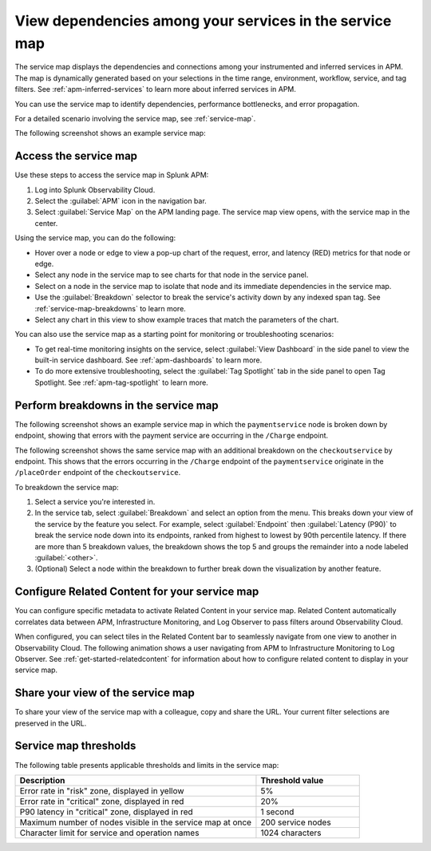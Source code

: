 .. _apm-service-map:

************************************************************
View dependencies among your services in the service map
************************************************************

.. meta::
   :description: Learn about the service map displays for your services in Splunk APM. 

The service map displays the dependencies and connections among your instrumented and inferred services in APM. The map is dynamically generated based on your selections in the time range, environment, workflow, service, and tag filters. See :ref:`apm-inferred-services` to learn more about inferred services in APM.

You can use the service map to identify dependencies, performance bottlenecks, and error propagation. 

For a detailed scenario involving the service map, see :ref:`service-map`. 

The following screenshot shows an example service map: 

..  image:: /_images/apm/spans-traces/service-map-global-search-rename.png
    :width: 95%
    :alt: An example of the service map in Splunk APM Service Map.


Access the service map
========================

Use these steps to access the service map in Splunk APM: 

#. Log into Splunk Observability Cloud. 
#. Select the :guilabel:`APM` icon in the navigation bar. 
#. Select :guilabel:`Service Map` on the APM landing page. The service map view opens, with the service map in the center. 

Using the service map, you can do the following: 

* Hover over a node or edge to view a pop-up chart of the request, error, and latency (RED) metrics for that node or edge.
* Select any node in the service map to see charts for that node in the service panel. 
* Select on a node in the service map to isolate that node and its immediate dependencies in the service map.
* Use the :guilabel:`Breakdown` selector to break the service's activity down by any indexed span tag. See :ref:`service-map-breakdowns` to learn more.
* Select any chart in this view to show example traces that match the parameters of the chart.  

You can also use the service map as a starting point for monitoring or troubleshooting scenarios:

* To get real-time monitoring insights on the service, select :guilabel:`View Dashboard` in the side panel to view the built-in service dashboard. See :ref:`apm-dashboards` to learn more.
* To do more extensive troubleshooting, select the :guilabel:`Tag Spotlight` tab in the side panel to open Tag Spotlight. See :ref:`apm-tag-spotlight` to learn more.

.. _service-map-breakdowns:

Perform breakdowns in the service map
===========================================

The following screenshot shows an example service map in which the ``paymentservice`` node is broken down by endpoint, showing that errors with the payment service are occurring in the ``/Charge`` endpoint. 

..  image:: /_images/apm/spans-traces/service-map-02-breakdown.png
    :width: 95%
    :alt: This screenshot shows an example of the service map in Splunk APM. The ``paymentservice`` node is broken down by endpoint, showing that errors with that service are arising in the ``/Charge`` endpoint.

The following screenshot shows the same service map with an additional breakdown on the ``checkoutservice`` by endpoint. This shows that the errors occurring in the ``/Charge`` endpoint of the ``paymentservice`` originate in the ``/placeOrder`` endpoint of the ``checkoutservice``. 

..  image:: /_images/apm/spans-traces/service-map-03-breakdown.png
    :width: 95%
    :alt: This screenshot shows an example of the service map in Splunk APM. The ``paymentservice`` and ``checkoutservice`` nodes are broken down by endpoint.

To breakdown the service map:

#. Select a service you're interested in. 
#. In the service tab, select :guilabel:`Breakdown` and select an option from the menu. This breaks down your view of the service by the feature you select. For example, select :guilabel:`Endpoint` then :guilabel:`Latency (P90)` to break the service node down into its endpoints, ranked from highest to lowest by 90th percentile latency. If there are more than 5 breakdown values, the breakdown shows the top 5 and groups the remainder into a node labeled :guilabel:`<other>`.
#. (Optional) Select a node within the breakdown to further break down the visualization by another feature. 

Configure Related Content for your service map
==============================================

You can configure specific metadata to activate Related Content in your service map. Related Content automatically correlates data between APM, Infrastructure Monitoring, and Log Observer to pass filters around Observability Cloud.

When configured, you can select tiles in the Related Content bar to seamlessly navigate from one view to another in Observability Cloud. The following animation shows a user navigating from APM to Infrastructure Monitoring to Log Observer. See :ref:`get-started-relatedcontent` for information about how to configure related content to display in your service map. 

..  image:: /_images/get-started/Related1.gif
    :alt: Using Related Content in Observability Cloud.

Share your view of the service map
======================================
To share your view of the service map with a colleague, copy and share the URL. Your current filter selections are preserved in the URL.

Service map thresholds
===========================================

The following table presents applicable thresholds and limits in the service map:
 
.. list-table::
   :header-rows: 1
   :widths: 70 30

   * - :strong:`Description`
     - :strong:`Threshold value`

   * - Error rate in "risk" zone, displayed in yellow
     - 5%

   * - Error rate in "critical" zone, displayed in red
     - 20%

   * - P90 latency in "critical" zone, displayed in red
     - 1 second

   * - Maximum number of nodes visible in the service map at once
     - 200 service nodes

   * - Character limit for service and operation names 
     - 1024 characters
